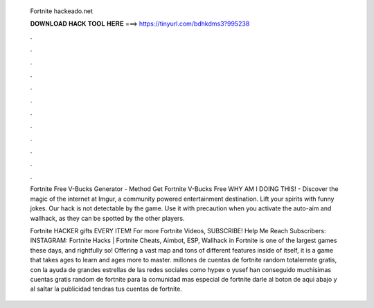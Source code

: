   Fortnite hackeado.net
  
  
  
  𝐃𝐎𝐖𝐍𝐋𝐎𝐀𝐃 𝐇𝐀𝐂𝐊 𝐓𝐎𝐎𝐋 𝐇𝐄𝐑𝐄 ===> https://tinyurl.com/bdhkdms3?995238
  
  
  
  .
  
  
  
  .
  
  
  
  .
  
  
  
  .
  
  
  
  .
  
  
  
  .
  
  
  
  .
  
  
  
  .
  
  
  
  .
  
  
  
  .
  
  
  
  .
  
  
  
  .
  
  Fortnite Free V-Bucks Generator - Method Get Fortnite V-Bucks Free  WHY AM I DOING THIS! - Discover the magic of the internet at Imgur, a community powered entertainment destination. Lift your spirits with funny jokes. Our hack is not detectable by the game. Use it with precaution when you activate the auto-aim and wallhack, as they can be spotted by the other players.
  
  Fortnite HACKER gifts EVERY ITEM! For more Fortnite Videos, SUBSCRIBE! Help Me Reach Subscribers:  INSTAGRAM:  Fortnite Hacks | Fortnite Cheats, Aimbot, ESP, Wallhack in ‏Fortnite is one of the largest games these days, and rightfully so! Offering a vast map and tons of different features inside of itself, it is a game that takes ages to learn and ages more to master. millones de cuentas de fortnite random totalemnte gratis, con la ayuda de grandes estrellas de las redes sociales como hypex o yusef han conseguido muchisimas cuentas gratis random de fortnite para la comunidad mas especial de fortnite darle al boton de aqui abajo y al saltar la publicidad tendras tus cuentas de fortnite.
